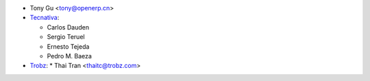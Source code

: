 * Tony Gu <tony@openerp.cn>
* `Tecnativa <https://www.tecnativa.com>`_:

  * Carlos Dauden
  * Sergio Teruel
  * Ernesto Tejeda
  * Pedro M. Baeza
* `Trobz <https://trobz.com>`_:
  * Thai Tran <thaitc@trobz.com>
